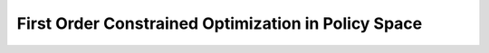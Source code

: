 First Order Constrained Optimization in Policy Space
====================================================
